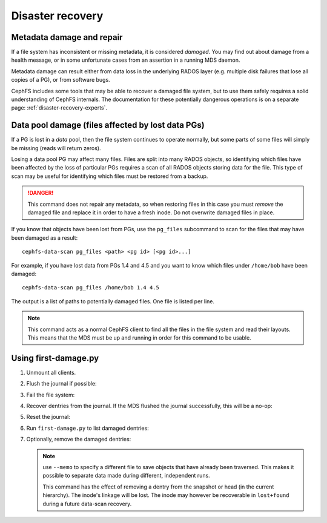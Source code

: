 .. _cephfs-disaster-recovery:

Disaster recovery
=================

Metadata damage and repair
--------------------------

If a file system has inconsistent or missing metadata, it is considered
*damaged*.  You may find out about damage from a health message, or in some
unfortunate cases from an assertion in a running MDS daemon.

Metadata damage can result either from data loss in the underlying RADOS
layer (e.g. multiple disk failures that lose all copies of a PG), or from
software bugs.

CephFS includes some tools that may be able to recover a damaged file system,
but to use them safely requires a solid understanding of CephFS internals.
The documentation for these potentially dangerous operations is on a
separate page: :ref:`disaster-recovery-experts`.

Data pool damage (files affected by lost data PGs)
--------------------------------------------------

If a PG is lost in a *data* pool, then the file system continues to operate
normally, but some parts of some files will simply be missing (reads will
return zeros).

Losing a data pool PG may affect many files. Files are split into many RADOS
objects, so identifying which files have been affected by the loss of
particular PGs requires a scan of all RADOS objects storing data for the file.
This type of scan may be useful for identifying which files must be restored
from a backup.

.. danger::

    This command does not repair any metadata, so when restoring files in
    this case you must *remove* the damaged file and replace it in order
    to have a fresh inode. Do not overwrite damaged files in place.

If you know that objects have been lost from PGs, use the ``pg_files``
subcommand to scan for the files that may have been damaged as a result:

::

    cephfs-data-scan pg_files <path> <pg id> [<pg id>...]

For example, if you have lost data from PGs 1.4 and 4.5 and you want to know
which files under ``/home/bob`` have been damaged:

::

    cephfs-data-scan pg_files /home/bob 1.4 4.5

The output is a list of paths to potentially damaged files. One file is listed
per line.

.. note:: 

   This command acts as a normal CephFS client to find all the files in the
   file system and read their layouts. This means that the MDS must be up and
   running in order for this command to be usable.

Using first-damage.py
---------------------

#. Unmount all clients.

#. Flush the journal if possible:

   .. prompt:: bash #
      
      ceph tell mds.<fs_name>:0 flush journal

#. Fail the file system:

   .. prompt:: bash #

      ceph fs fail <fs_name>

#. Recover dentries from the journal. If the MDS flushed the journal
   successfully, this will be a no-op:

   .. prompt:: bash #

      cephfs-journal-tool --rank=<fs_name>:0 event recover_dentries summary

#. Reset the journal:
   
   .. prompt:: bash #

      cephfs-journal-tool --rank=<fs_name>:0 journal reset --yes-i-really-mean-it

#. Run ``first-damage.py`` to list damaged dentries:

   .. prompt:: bash #

      python3 first-damage.py --memo run.1 <pool>

#. Optionally, remove the damaged dentries:

   .. prompt:: bash #

      python3 first-damage.py --memo run.2 --remove <pool>

   .. note:: use ``--memo`` to specify a different file to save objects that
      have already been traversed. This makes it possible to separate data made
      during different, independent runs.

      This command has the effect of removing a dentry from the snapshot or
      head (in the current hierarchy). The inode's linkage will be lost. The
      inode may however be recoverable in ``lost+found`` during a future
      data-scan recovery.
